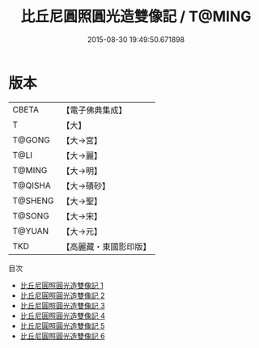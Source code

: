 #+TITLE: 比丘尼圓照圓光造雙像記 / T@MING

#+DATE: 2015-08-30 19:49:50.671898
* 版本
 |     CBETA|【電子佛典集成】|
 |         T|【大】     |
 |    T@GONG|【大→宮】   |
 |      T@LI|【大→麗】   |
 |    T@MING|【大→明】   |
 |   T@QISHA|【大→磧砂】  |
 |   T@SHENG|【大→聖】   |
 |    T@SONG|【大→宋】   |
 |    T@YUAN|【大→元】   |
 |       TKD|【高麗藏・東國影印版】|
目次
 - [[file:KR6d0107_001.txt][比丘尼圓照圓光造雙像記 1]]
 - [[file:KR6d0107_002.txt][比丘尼圓照圓光造雙像記 2]]
 - [[file:KR6d0107_003.txt][比丘尼圓照圓光造雙像記 3]]
 - [[file:KR6d0107_004.txt][比丘尼圓照圓光造雙像記 4]]
 - [[file:KR6d0107_005.txt][比丘尼圓照圓光造雙像記 5]]
 - [[file:KR6d0107_006.txt][比丘尼圓照圓光造雙像記 6]]
